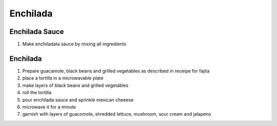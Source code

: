 Enchilada
=========

Enchilada Sauce
---------------

.. hlist::

   * one can traditional `Pasta Sauce`
   * half teaspoon `Red Pepper Flakes`
   * half teaspoon `Sugar`
   * :math:`\frac{1}{4}` teaspoon `Garlic Paste`
   * :math:`\frac{1}{2}` teaspoon `Taco Seasoning`

#. Make enchiladata sauce by mixing all ingredients


Enchilada
---------

.. hlist::

   * 1 cup shredded `Lettuce`
   * Wheat `Tortilla`
   * `Mexican Cheese`
   * `Sour Cream`
   * 4 tablespoon `Olive Oil`
   * `Salsa`

#. Prepare guacamole, black beans and grilled vegetables as described in receipe for fajita
#. place a tortilla in a microwavable plate
#. make layers of black beans and grilled vegetables
#. roll the tortilla
#. pour enchilada sauce and sprinkle mexican cheeese
#. microwave it for a minute
#. garnish with layers of guacomole, shredded lettuce, mushroom, sour cream and jalapeno
